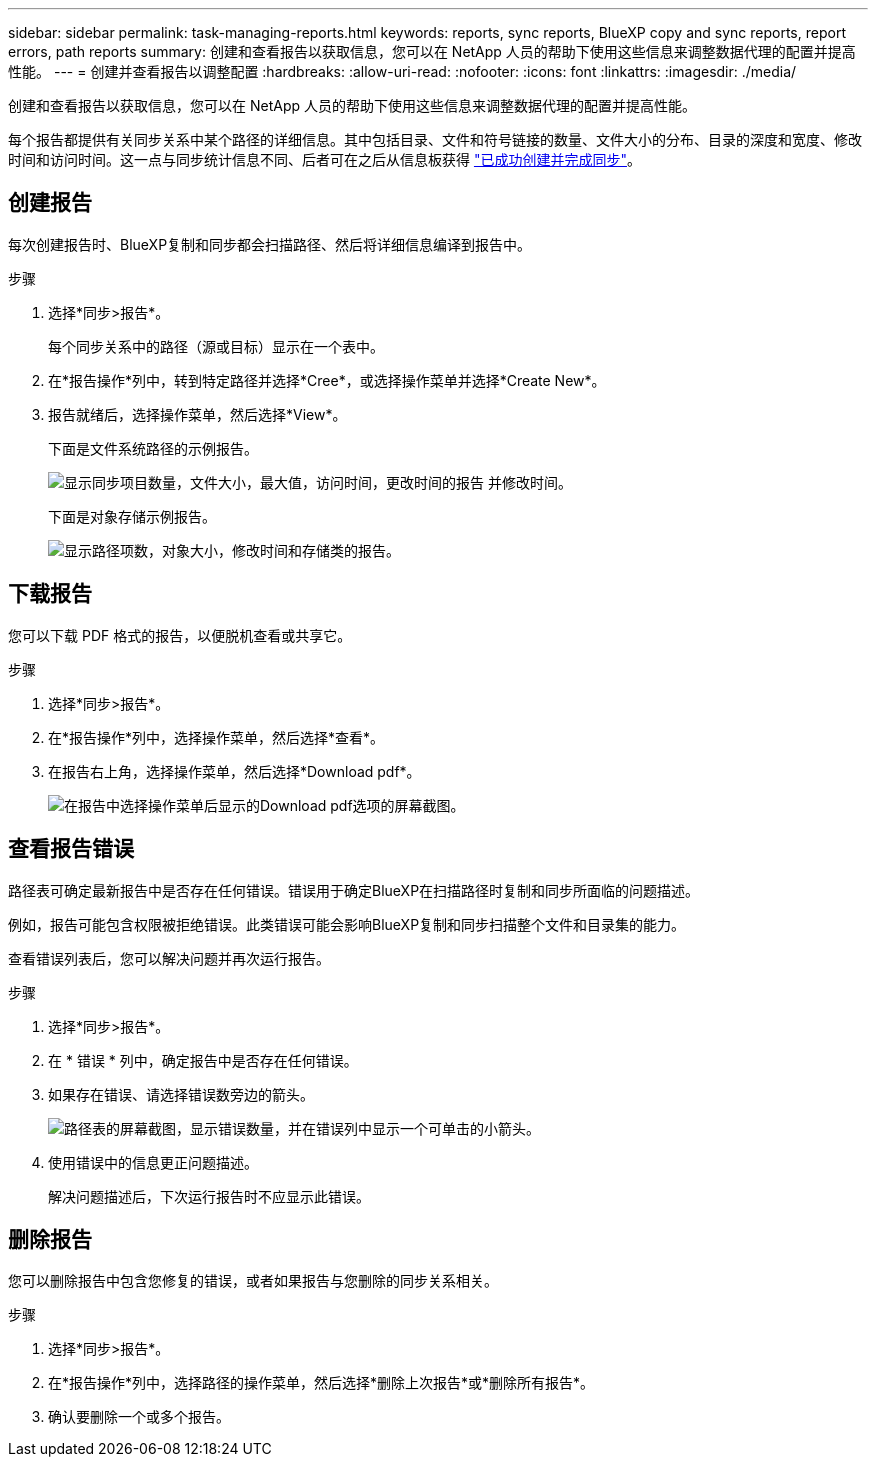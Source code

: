 ---
sidebar: sidebar 
permalink: task-managing-reports.html 
keywords: reports, sync reports, BlueXP copy and sync reports, report errors, path reports 
summary: 创建和查看报告以获取信息，您可以在 NetApp 人员的帮助下使用这些信息来调整数据代理的配置并提高性能。 
---
= 创建并查看报告以调整配置
:hardbreaks:
:allow-uri-read: 
:nofooter: 
:icons: font
:linkattrs: 
:imagesdir: ./media/


[role="lead"]
创建和查看报告以获取信息，您可以在 NetApp 人员的帮助下使用这些信息来调整数据代理的配置并提高性能。

每个报告都提供有关同步关系中某个路径的详细信息。其中包括目录、文件和符号链接的数量、文件大小的分布、目录的深度和宽度、修改时间和访问时间。这一点与同步统计信息不同、后者可在之后从信息板获得 https://docs.netapp.com/us-en/bluexp-copy-sync/task-creating-relationships.html["已成功创建并完成同步"]。



== 创建报告

每次创建报告时、BlueXP复制和同步都会扫描路径、然后将详细信息编译到报告中。

.步骤
. 选择*同步>报告*。
+
每个同步关系中的路径（源或目标）显示在一个表中。

. 在*报告操作*列中，转到特定路径并选择*Cree*，或选择操作菜单并选择*Create New*。
. 报告就绪后，选择操作菜单，然后选择*View*。
+
下面是文件系统路径的示例报告。

+
image:screenshot_sync_report.gif["显示同步项目数量，文件大小，最大值，访问时间，更改时间的报告 并修改时间。"]

+
下面是对象存储示例报告。

+
image:screenshot_sync_report_object.gif["显示路径项数，对象大小，修改时间和存储类的报告。"]





== 下载报告

您可以下载 PDF 格式的报告，以便脱机查看或共享它。

.步骤
. 选择*同步>报告*。
. 在*报告操作*列中，选择操作菜单，然后选择*查看*。
. 在报告右上角，选择操作菜单，然后选择*Download pdf*。
+
image:screenshot-sync-download-report.png["在报告中选择操作菜单后显示的Download pdf选项的屏幕截图。"]





== 查看报告错误

路径表可确定最新报告中是否存在任何错误。错误用于确定BlueXP在扫描路径时复制和同步所面临的问题描述。

例如，报告可能包含权限被拒绝错误。此类错误可能会影响BlueXP复制和同步扫描整个文件和目录集的能力。

查看错误列表后，您可以解决问题并再次运行报告。

.步骤
. 选择*同步>报告*。
. 在 * 错误 * 列中，确定报告中是否存在任何错误。
. 如果存在错误、请选择错误数旁边的箭头。
+
image:screenshot_sync_report_errors.gif["路径表的屏幕截图，显示错误数量，并在错误列中显示一个可单击的小箭头。"]

. 使用错误中的信息更正问题描述。
+
解决问题描述后，下次运行报告时不应显示此错误。





== 删除报告

您可以删除报告中包含您修复的错误，或者如果报告与您删除的同步关系相关。

.步骤
. 选择*同步>报告*。
. 在*报告操作*列中，选择路径的操作菜单，然后选择*删除上次报告*或*删除所有报告*。
. 确认要删除一个或多个报告。

